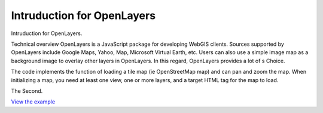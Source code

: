 Intruduction for OpenLayers
======================================================

Intruduction for OpenLayers.

Technical overview
OpenLayers is a JavaScript package for developing WebGIS clients.
Sources supported by OpenLayers include Google Maps, Yahoo, Map, Microsoft Virtual Earth, etc. Users can also use a simple image map as a background image to overlay other layers in OpenLayers. In this regard, OpenLayers provides a lot of s Choice.

The code implements the function of loading a tile map (ie OpenStreetMap map) and can pan and zoom the map.
When initializing a map, you need at least one view, one or more layers, and a target HTML tag for the map to load.



The Second.

.. raw:: html

   <iframe src="./xx-ol-openstreet.html" width="100%" height="450" style="border:1px solid">
   </iframe>

`View the example <xx-ol-openstreet.html>`_